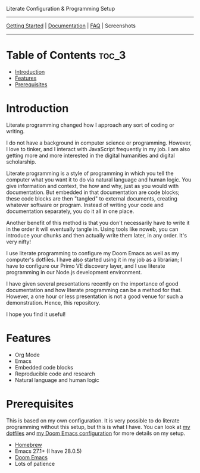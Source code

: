 #+begin_center
Literate Configuration & Programming Setup
#+end_center

-----

[[https://github.com/jlcolbert/literate-setup/blob/main/docs/getting_started.org][Getting Started]] | [[https://github.com/jlcolbert/literate-setup/blob/main/docs/index.org][Documentation]] | [[https://github.com/jlcolbert/literate-setup/blob/main/docs/faq.org][FAQ]] | Screenshots

-----

* Table of Contents :toc_3:
- [[#introduction][Introduction]]
- [[#features][Features]]
- [[#prerequisites][Prerequisites]]

* Introduction
Literate programming changed how I approach any sort of coding or writing.

I do not have a background in computer science or programming.
However, I love to tinker, and I interact with JavaScript frequently in my job.
I am also getting more and more interested in the digital humanities and digital scholarship.

Literate programming is a style of programming in which you tell the computer what you want it to do via natural language and human logic.
You give information and context, the how and why, just as you would with documentation.
But embedded in that documentation are code blocks;
these code blocks are then "tangled" to external documents, creating whatever software or program.
Instead of writing your code and documentation separately, you do it all in one place.

Another benefit of this method is that you don't necessarily have to write it in the order it will eventually tangle in.
Using tools like noweb, you can introduce your chunks and then actually write them later, in any order.
It's very nifty!

I use literate programming to configure my Doom Emacs as well as my computer's dotfiles.
I have also started using it in my job as a librarian;
I have to configure our Primo VE discovery layer, and I use literate programming in our Node.js development environment.

I have given several presentations recently on the importance of good documentation and how literate programming can be a method for that.
However, a one hour or less presentation is not a good venue for such a demonstration.
Hence, this repository.

I hope you find it useful!

* Features
+ Org Mode
+ Emacs
+ Embedded code blocks
+ Reproducible code and research
+ Natural language and human logic

* Prerequisites
This is based on my own configuration.
It is very possible to do literate programming without this setup, but this is what I have.
You can look at [[https://github.com/jlcolbert/dotfiles/blob/main/.dotfiles.org][my dotfiles]] and [[https://github.com/jlcolbert/dotfiles/blob/main/.doom.d/config.org][my Doom Emacs configuration]] for more details on my setup.

+ [[https://brew.sh/][Homebrew]]
+ Emacs 27.1+ (I have 28.0.5)
+ [[https://github.com/hlissner/doom-emacs][Doom Emacs]]
+ Lots of patience

